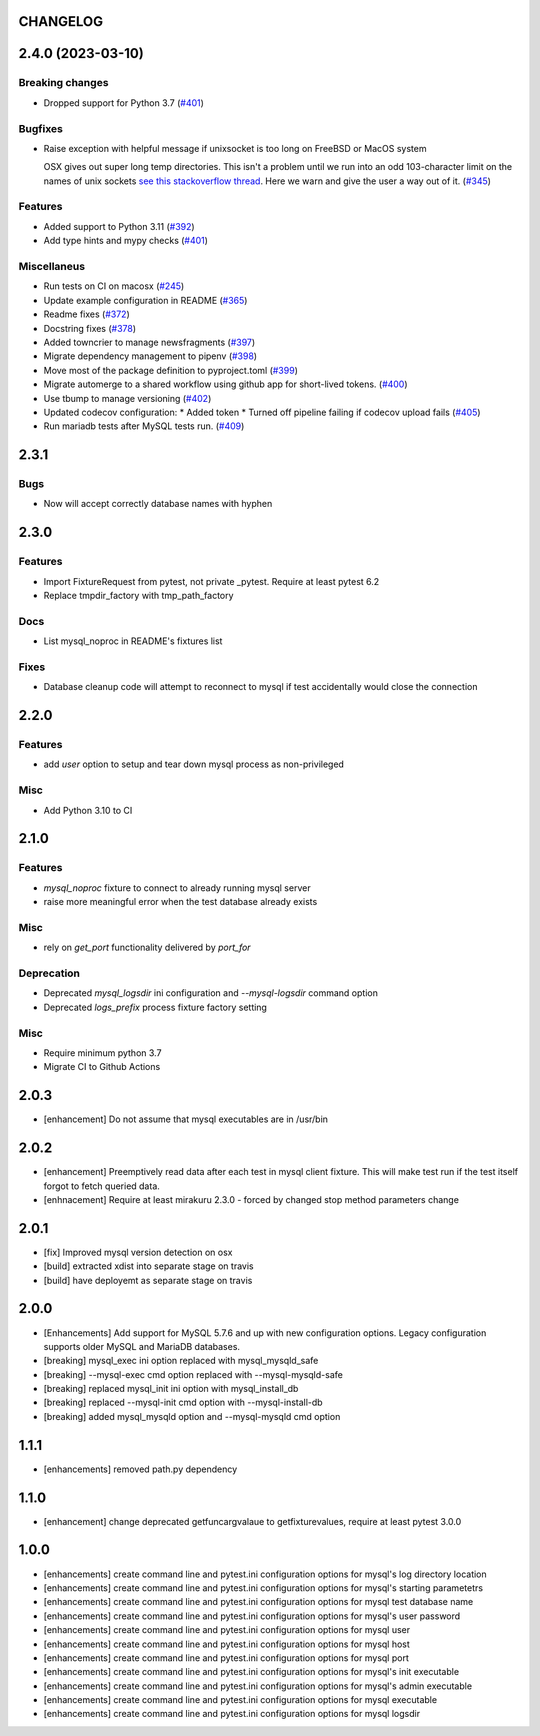 CHANGELOG
=========

.. towncrier release notes start

2.4.0 (2023-03-10)
==================

Breaking changes
----------------

- Dropped support for Python 3.7 (`#401 <https://https://github.com/ClearcodeHQ/pytest-mysql/issues/401>`_)


Bugfixes
--------

- Raise exception with helpful message if unixsocket is too long on FreeBSD or MacOS system

  OSX gives out super long temp directories.  This isn't a problem until
  we run into an odd 103-character limit on the names of unix sockets
  `see this stackoverflow thread <https://unix.stackexchange.com/questions/367008/why-is-socket-path-length-limited-to-a-hundred-chars/367012#367012>`_.
  Here we warn and give the user a way out of it. (`#345 <https://https://github.com/ClearcodeHQ/pytest-mysql/issues/345>`_)


Features
--------

- Added support to Python 3.11 (`#392 <https://https://github.com/ClearcodeHQ/pytest-mysql/issues/392>`_)
- Add type hints and mypy checks (`#401 <https://https://github.com/ClearcodeHQ/pytest-mysql/issues/401>`_)


Miscellaneus
------------

- Run tests on CI on macosx (`#245 <https://https://github.com/ClearcodeHQ/pytest-mysql/issues/245>`_)
- Update example configuration in README (`#365 <https://https://github.com/ClearcodeHQ/pytest-mysql/issues/365>`_)
- Readme fixes (`#372 <https://https://github.com/ClearcodeHQ/pytest-mysql/issues/372>`_)
- Docstring fixes (`#378 <https://https://github.com/ClearcodeHQ/pytest-mysql/issues/378>`_)
- Added towncrier to manage newsfragments (`#397 <https://https://github.com/ClearcodeHQ/pytest-mysql/issues/397>`_)
- Migrate dependency management to pipenv (`#398 <https://https://github.com/ClearcodeHQ/pytest-mysql/issues/398>`_)
- Move most of the package definition to pyproject.toml (`#399 <https://https://github.com/ClearcodeHQ/pytest-mysql/issues/399>`_)
- Migrate automerge to a shared workflow using github app for short-lived tokens. (`#400 <https://https://github.com/ClearcodeHQ/pytest-mysql/issues/400>`_)
- Use tbump to manage versioning (`#402 <https://https://github.com/ClearcodeHQ/pytest-mysql/issues/402>`_)
- Updated codecov configuration:
  * Added token
  * Turned off pipeline failing if codecov upload fails (`#405 <https://https://github.com/ClearcodeHQ/pytest-mysql/issues/405>`_)
- Run mariadb tests after MySQL tests run. (`#409 <https://https://github.com/ClearcodeHQ/pytest-mysql/issues/409>`_)


2.3.1
=====

Bugs
----

- Now will accept correctly database names with hyphen

2.3.0
=====

Features
--------

- Import FixtureRequest from pytest, not private _pytest.
  Require at least pytest 6.2
- Replace tmpdir_factory with tmp_path_factory

Docs
----

- List mysql_noproc in README's fixtures list

Fixes
-----

- Database cleanup code will attempt to reconnect to mysql if test accidentally would close the connection

2.2.0
=====

Features
--------

- add `user` option to setup and tear down mysql process as non-privileged

Misc
----

- Add Python 3.10 to CI

2.1.0
=====

Features
--------

- `mysql_noproc` fixture to connect to already running mysql server
- raise more meaningful error when the test database already exists

Misc
----

- rely on `get_port` functionality delivered by `port_for`


Deprecation
-----------

- Deprecated `mysql_logsdir` ini configuration and `--mysql-logsdir` command option
- Deprecated `logs_prefix` process fixture factory setting

Misc
----

- Require minimum python 3.7
- Migrate CI to Github Actions

2.0.3
=====

- [enhancement] Do not assume that mysql executables are in /usr/bin

2.0.2
=====

- [enhancement] Preemptively read data after each test in mysql client fixture.
  This will make test run if the test itself forgot to fetch queried data.
- [enhnacement] Require at least mirakuru 2.3.0 - forced by changed stop method parameters change

2.0.1
=====

- [fix] Improved mysql version detection on osx
- [build] extracted xdist into separate stage on travis
- [build] have deployemt as separate stage on travis

2.0.0
=====

- [Enhancements] Add support for MySQL 5.7.6 and up with new configuration options. Legacy configuration supports older MySQL and MariaDB databases.
- [breaking] mysql_exec ini option replaced with mysql_mysqld_safe
- [breaking] --mysql-exec cmd option replaced with --mysql-mysqld-safe
- [breaking] replaced mysql_init ini option with mysql_install_db
- [breaking] replaced --mysql-init cmd option with --mysql-install-db 
- [breaking] added mysql_mysqld option and --mysql-mysqld cmd option

1.1.1
=====

- [enhancements] removed path.py dependency

1.1.0
=====

- [enhancement] change deprecated getfuncargvalaue to getfixturevalues, require at least pytest 3.0.0

1.0.0
=====

- [enhancements] create command line and pytest.ini configuration options for mysql's log directory location
- [enhancements] create command line and pytest.ini configuration options for mysql's starting parametetrs
- [enhancements] create command line and pytest.ini configuration options for mysql test database name
- [enhancements] create command line and pytest.ini configuration options for mysql's user password
- [enhancements] create command line and pytest.ini configuration options for mysql user
- [enhancements] create command line and pytest.ini configuration options for mysql host
- [enhancements] create command line and pytest.ini configuration options for mysql port
- [enhancements] create command line and pytest.ini configuration options for mysql's init executable
- [enhancements] create command line and pytest.ini configuration options for mysql's admin executable
- [enhancements] create command line and pytest.ini configuration options for mysql executable
- [enhancements] create command line and pytest.ini configuration options for mysql logsdir
